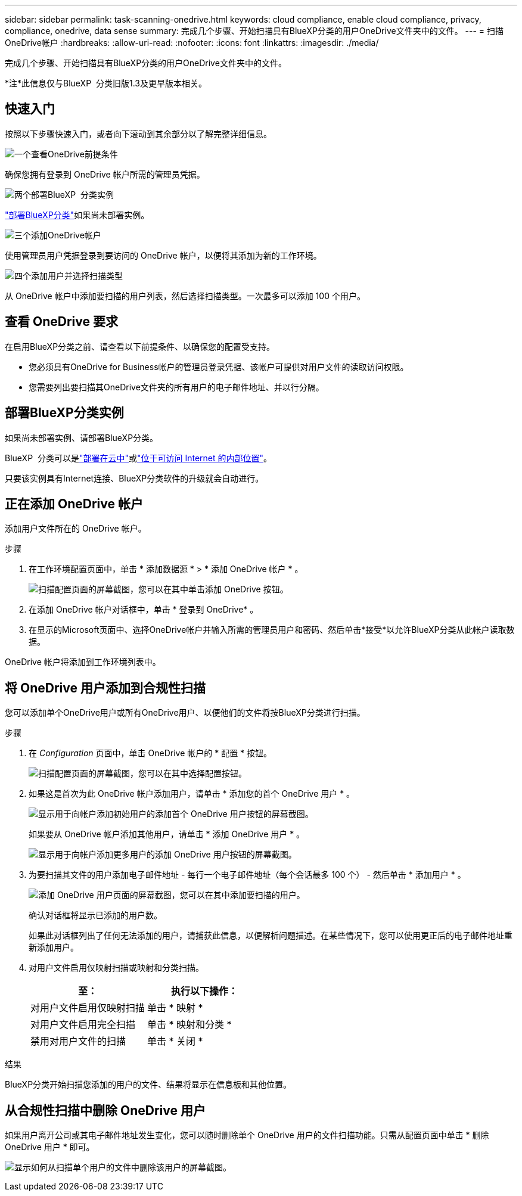 ---
sidebar: sidebar 
permalink: task-scanning-onedrive.html 
keywords: cloud compliance, enable cloud compliance, privacy, compliance, onedrive, data sense 
summary: 完成几个步骤、开始扫描具有BlueXP分类的用户OneDrive文件夹中的文件。 
---
= 扫描OneDrive帐户
:hardbreaks:
:allow-uri-read: 
:nofooter: 
:icons: font
:linkattrs: 
:imagesdir: ./media/


[role="lead"]
完成几个步骤、开始扫描具有BlueXP分类的用户OneDrive文件夹中的文件。

[]
====
*注*此信息仅与BlueXP  分类旧版1.3及更早版本相关。

====


== 快速入门

按照以下步骤快速入门，或者向下滚动到其余部分以了解完整详细信息。

.image:https://raw.githubusercontent.com/NetAppDocs/common/main/media/number-1.png["一个"]查看OneDrive前提条件
[role="quick-margin-para"]
确保您拥有登录到 OneDrive 帐户所需的管理员凭据。

.image:https://raw.githubusercontent.com/NetAppDocs/common/main/media/number-2.png["两个"]部署BlueXP  分类实例
[role="quick-margin-para"]
link:task-deploy-cloud-compliance.html["部署BlueXP分类"^]如果尚未部署实例。

.image:https://raw.githubusercontent.com/NetAppDocs/common/main/media/number-3.png["三个"]添加OneDrive帐户
[role="quick-margin-para"]
使用管理员用户凭据登录到要访问的 OneDrive 帐户，以便将其添加为新的工作环境。

.image:https://raw.githubusercontent.com/NetAppDocs/common/main/media/number-4.png["四个"]添加用户并选择扫描类型
[role="quick-margin-para"]
从 OneDrive 帐户中添加要扫描的用户列表，然后选择扫描类型。一次最多可以添加 100 个用户。



== 查看 OneDrive 要求

在启用BlueXP分类之前、请查看以下前提条件、以确保您的配置受支持。

* 您必须具有OneDrive for Business帐户的管理员登录凭据、该帐户可提供对用户文件的读取访问权限。
* 您需要列出要扫描其OneDrive文件夹的所有用户的电子邮件地址、并以行分隔。




== 部署BlueXP分类实例

如果尚未部署实例、请部署BlueXP分类。

BlueXP  分类可以是link:task-deploy-cloud-compliance.html["部署在云中"^]或link:task-deploy-compliance-onprem.html["位于可访问 Internet 的内部位置"^]。

只要该实例具有Internet连接、BlueXP分类软件的升级就会自动进行。



== 正在添加 OneDrive 帐户

添加用户文件所在的 OneDrive 帐户。

.步骤
. 在工作环境配置页面中，单击 * 添加数据源 * > * 添加 OneDrive 帐户 * 。
+
image:screenshot_compliance_add_onedrive_button.png["扫描配置页面的屏幕截图，您可以在其中单击添加 OneDrive 按钮。"]

. 在添加 OneDrive 帐户对话框中，单击 * 登录到 OneDrive* 。
. 在显示的Microsoft页面中、选择OneDrive帐户并输入所需的管理员用户和密码、然后单击*接受*以允许BlueXP分类从此帐户读取数据。


OneDrive 帐户将添加到工作环境列表中。



== 将 OneDrive 用户添加到合规性扫描

您可以添加单个OneDrive用户或所有OneDrive用户、以便他们的文件将按BlueXP分类进行扫描。

.步骤
. 在 _Configuration_ 页面中，单击 OneDrive 帐户的 * 配置 * 按钮。
+
image:screenshot_compliance_onedrive_add_users.png["扫描配置页面的屏幕截图，您可以在其中选择配置按钮。"]

. 如果这是首次为此 OneDrive 帐户添加用户，请单击 * 添加您的首个 OneDrive 用户 * 。
+
image:screenshot_compliance_onedrive_add_initial_users.png["显示用于向帐户添加初始用户的添加首个 OneDrive 用户按钮的屏幕截图。"]

+
如果要从 OneDrive 帐户添加其他用户，请单击 * 添加 OneDrive 用户 * 。

+
image:screenshot_compliance_onedrive_add_more_users.png["显示用于向帐户添加更多用户的添加 OneDrive 用户按钮的屏幕截图。"]

. 为要扫描其文件的用户添加电子邮件地址 - 每行一个电子邮件地址（每个会话最多 100 个） - 然后单击 * 添加用户 * 。
+
image:screenshot_compliance_onedrive_add_email_addresses.png["添加 OneDrive 用户页面的屏幕截图，您可以在其中添加要扫描的用户。"]

+
确认对话框将显示已添加的用户数。

+
如果此对话框列出了任何无法添加的用户，请捕获此信息，以便解析问题描述。在某些情况下，您可以使用更正后的电子邮件地址重新添加用户。

. 对用户文件启用仅映射扫描或映射和分类扫描。
+
[cols="45,45"]
|===
| 至： | 执行以下操作： 


| 对用户文件启用仅映射扫描 | 单击 * 映射 * 


| 对用户文件启用完全扫描 | 单击 * 映射和分类 * 


| 禁用对用户文件的扫描 | 单击 * 关闭 * 
|===


.结果
BlueXP分类开始扫描您添加的用户的文件、结果将显示在信息板和其他位置。



== 从合规性扫描中删除 OneDrive 用户

如果用户离开公司或其电子邮件地址发生变化，您可以随时删除单个 OneDrive 用户的文件扫描功能。只需从配置页面中单击 * 删除 OneDrive 用户 * 即可。

image:screenshot_compliance_onedrive_remove_user.png["显示如何从扫描单个用户的文件中删除该用户的屏幕截图。"]
